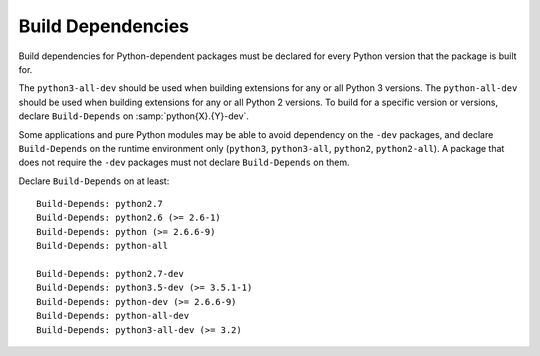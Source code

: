 Build Dependencies
==================

Build dependencies for Python-dependent packages must be declared for
every Python version that the package is built for.

The ``python3-all-dev`` should be used when building extensions for any
or all Python 3 versions.
The ``python-all-dev`` should be used when building extensions for any
or all Python 2 versions.
To build for a specific version or versions, declare ``Build-Depends``
on :samp:`python{X}.{Y}-dev`.

Some applications and pure Python modules may be able to avoid
dependency on the ``-dev`` packages, and declare ``Build-Depends`` on
the runtime environment only
(``python3``, ``python3-all``, ``python2``, ``python2-all``).
A package that does not require the ``-dev`` packages must not declare
``Build-Depends`` on them.

Declare ``Build-Depends`` on at least::

    Build-Depends: python2.7
    Build-Depends: python2.6 (>= 2.6-1)
    Build-Depends: python (>= 2.6.6-9)
    Build-Depends: python-all

    Build-Depends: python2.7-dev
    Build-Depends: python3.5-dev (>= 3.5.1-1)
    Build-Depends: python-dev (>= 2.6.6-9)
    Build-Depends: python-all-dev
    Build-Depends: python3-all-dev (>= 3.2)
